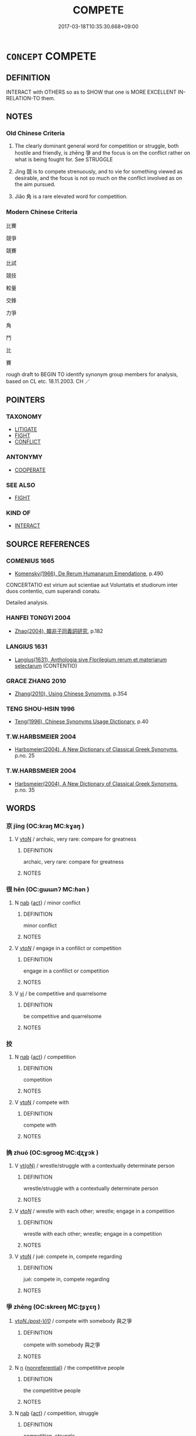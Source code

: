 # -*- mode: mandoku-tls-view -*-
#+TITLE: COMPETE
#+DATE: 2017-03-18T10:35:30.668+09:00        
#+STARTUP: content
* =CONCEPT= COMPETE
:PROPERTIES:
:CUSTOM_ID: uuid-40f8f868-4221-4c0a-8b11-24fad7e0231b
:SYNONYM+:  COMPETITION
:SYNONYM+:  CONTEND WITH
:SYNONYM+:  VIE WITH
:SYNONYM+:  BATTLE (WITH)
:SYNONYM+:  WRANGLE WITH
:SYNONYM+:  JOCKEY WITH
:SYNONYM+:  GO HEAD TO HEAD WITH
:SYNONYM+:  STRIVE AGAINST
:SYNONYM+:  PIT ONESELF AGAINST
:SYNONYM+:  CHALLENGE
:SYNONYM+:  TAKE ON
:TR_ZH: 競爭
:END:
** DEFINITION

INTERACT with OTHERS so as to SHOW that one is MORE EXCELLENT IN-RELATION-TO them.

** NOTES

*** Old Chinese Criteria
1. The clearly dominant general word for competition or struggle, both hostile and friendly, is zhēng 爭 and the focus is on the conflict rather on what is being fought for. See STRUGGLE

2. Jìng 競 is to compete strenuously, and to vie for something viewed as desirable, and the focus is not so much on the conflict involved as on the aim pursued.

3. Jiǎo 角 is a rare elevated word for competition.

*** Modern Chinese Criteria
比賽

競爭

競賽

比試

競技

較量

交鋒

力爭

角

鬥

比

賽

rough draft to BEGIN TO identify synonym group members for analysis, based on CL etc. 18.11.2003. CH ／

** POINTERS
*** TAXONOMY
 - [[tls:concept:LITIGATE][LITIGATE]]
 - [[tls:concept:FIGHT][FIGHT]]
 - [[tls:concept:CONFLICT][CONFLICT]]

*** ANTONYMY
 - [[tls:concept:COOPERATE][COOPERATE]]

*** SEE ALSO
 - [[tls:concept:FIGHT][FIGHT]]

*** KIND OF
 - [[tls:concept:INTERACT][INTERACT]]

** SOURCE REFERENCES
*** COMENIUS 1665
 - [[cite:COMENIUS-1665][Komensky(1966), De Rerum Humanarum Emendatione]], p.490


CONCERTATIO est virium aut scientiae aut Voluntatis et studiorum inter duos contentio, cum superandi conatu.

Detailed analysis.

*** HANFEI TONGYI 2004
 - [[cite:HANFEI-TONGYI-2004][Zhao(2004), 韓非子同義詞研究]], p.182

*** LANGIUS 1631
 - [[cite:LANGIUS-1631][Langius(1631), Anthologia sive Florilegium rerum et materiarum selectarum]] (CONTENTIO)
*** GRACE ZHANG 2010
 - [[cite:GRACE-ZHANG-2010][Zhang(2010), Using Chinese Synonyms]], p.354

*** TENG SHOU-HSIN 1996
 - [[cite:TENG-SHOU-HSIN-1996][Teng(1996), Chinese Synonyms Usage Dictionary]], p.40

*** T.W.HARBSMEIER 2004
 - [[cite:T.W.HARBSMEIER-2004][Harbsmeier(2004), A New Dictionary of Classical Greek Synonyms]], p.no. 25

*** T.W.HARBSMEIER 2004
 - [[cite:T.W.HARBSMEIER-2004][Harbsmeier(2004), A New Dictionary of Classical Greek Synonyms]], p.no. 35

** WORDS
   :PROPERTIES:
   :VISIBILITY: children
   :END:
*** 京 jīng (OC:kraŋ MC:kɣaŋ )
:PROPERTIES:
:CUSTOM_ID: uuid-55c78e16-ce27-4aec-80a0-c888011ac917
:Char+: 京(8,6/8) 
:GY_IDS+: uuid-714ddb04-3df8-44d9-aae4-e10ad414711f
:PY+: jīng     
:OC+: kraŋ     
:MC+: kɣaŋ     
:END: 
**** V [[tls:syn-func::#uuid-fbfb2371-2537-4a99-a876-41b15ec2463c][vtoN]] / archaic, very rare: compare for greatness
:PROPERTIES:
:CUSTOM_ID: uuid-04d36c2a-7fe3-4070-959a-7f59ba61059a
:END:
****** DEFINITION

archaic, very rare: compare for greatness

****** NOTES

*** 很 hěn (OC:ɡɯɯnʔ MC:ɦən )
:PROPERTIES:
:CUSTOM_ID: uuid-df871b6b-b6f1-49bd-839f-cc820dad271b
:Char+: 很(60,6/9) 
:GY_IDS+: uuid-a20c521d-d5c9-4ead-a5b9-2447c10ff261
:PY+: hěn     
:OC+: ɡɯɯnʔ     
:MC+: ɦən     
:END: 
**** N [[tls:syn-func::#uuid-76be1df4-3d73-4e5f-bbc2-729542645bc8][nab]] {[[tls:sem-feat::#uuid-f55cff2f-f0e3-4f08-a89c-5d08fcf3fe89][act]]} / minor conflict
:PROPERTIES:
:CUSTOM_ID: uuid-1819cef6-ce66-42e6-b5a7-7c9ac6de5f26
:END:
****** DEFINITION

minor conflict

****** NOTES

**** V [[tls:syn-func::#uuid-53cee9f8-4041-45e5-ae55-f0bfdec33a11][vt/oN/]] / engage in a confilict or competition
:PROPERTIES:
:CUSTOM_ID: uuid-85287c9f-4c8c-4c9c-b04e-c039b33b9a67
:END:
****** DEFINITION

engage in a confilict or competition

****** NOTES

**** V [[tls:syn-func::#uuid-c20780b3-41f9-491b-bb61-a269c1c4b48f][vi]] / be competitive and quarrelsome
:PROPERTIES:
:CUSTOM_ID: uuid-f2a187bd-87fe-4085-abc1-974bfd80e1fa
:END:
****** DEFINITION

be competitive and quarrelsome

****** NOTES

*** 挍 
:PROPERTIES:
:CUSTOM_ID: uuid-9da0f80f-44c1-491c-add6-f220009d4089
:Char+: 挍(64,6/9) 
:END: 
**** N [[tls:syn-func::#uuid-76be1df4-3d73-4e5f-bbc2-729542645bc8][nab]] {[[tls:sem-feat::#uuid-f55cff2f-f0e3-4f08-a89c-5d08fcf3fe89][act]]} / competition
:PROPERTIES:
:CUSTOM_ID: uuid-cd0f2b81-c305-4eb5-a6b2-115f35671aaf
:END:
****** DEFINITION

competition

****** NOTES

**** V [[tls:syn-func::#uuid-fbfb2371-2537-4a99-a876-41b15ec2463c][vtoN]] / compete with
:PROPERTIES:
:CUSTOM_ID: uuid-e455eeb7-717e-4d68-b61b-de21663bae3d
:END:
****** DEFINITION

compete with

****** NOTES

*** 捔 zhuó (OC:sɡrooɡ MC:ɖʐɣɔk )
:PROPERTIES:
:CUSTOM_ID: uuid-e7f92b77-102f-4982-8c04-e9d265f869da
:Char+: 捔(64,7/10) 
:GY_IDS+: uuid-04e494b4-17fc-4e29-acbd-5885c51ff951
:PY+: zhuó     
:OC+: sɡrooɡ     
:MC+: ɖʐɣɔk     
:END: 
**** V [[tls:syn-func::#uuid-e64a7a95-b54b-4c94-9d6d-f55dbf079701][vt(oN)]] / wrestle/struggle with a contextually determinate person
:PROPERTIES:
:CUSTOM_ID: uuid-e4070eab-c878-4dcf-801d-01a885b7714b
:END:
****** DEFINITION

wrestle/struggle with a contextually determinate person

****** NOTES

**** V [[tls:syn-func::#uuid-53cee9f8-4041-45e5-ae55-f0bfdec33a11][vt/oN/]] / wrestle with each other; wrestle; engage in a competition
:PROPERTIES:
:CUSTOM_ID: uuid-51920694-b828-44b7-a7f9-7b8b7b8b26e0
:END:
****** DEFINITION

wrestle with each other; wrestle; engage in a competition

****** NOTES

**** V [[tls:syn-func::#uuid-fbfb2371-2537-4a99-a876-41b15ec2463c][vtoN]] / jué: compete in, compete regarding
:PROPERTIES:
:CUSTOM_ID: uuid-4e6cbcac-8e03-4db5-928a-eee67b660fd6
:END:
****** DEFINITION

jué: compete in, compete regarding

****** NOTES

*** 爭 zhēng (OC:skreeŋ MC:ʈʂɣɛŋ )
:PROPERTIES:
:CUSTOM_ID: uuid-ebfc8325-7459-49f1-a5c9-bfb38f6773f5
:Char+: 爭(87,4/8) 
:GY_IDS+: uuid-ecce0d05-774e-4fa8-8cd2-582cd9ca242c
:PY+: zhēng     
:OC+: skreeŋ     
:MC+: ʈʂɣɛŋ     
:END: 
****  [[tls:syn-func::#uuid-b53b9ce1-4836-477d-9d87-f1515b456134][vt/oN./post-V/0/]] / compete with somebody 與之爭
:PROPERTIES:
:CUSTOM_ID: uuid-3a9d7de8-70c3-450a-bf66-b3e8e2560798
:END:
****** DEFINITION

compete with somebody 與之爭

****** NOTES

**** N [[tls:syn-func::#uuid-8717712d-14a4-4ae2-be7a-6e18e61d929b][n]] {[[tls:sem-feat::#uuid-f8182437-4c38-4cc9-a6f8-b4833cdea2ba][nonreferential]]} / the competititve people
:PROPERTIES:
:CUSTOM_ID: uuid-74a96692-047c-4d79-be33-1ceb5556048d
:WARRING-STATES-CURRENCY: 3
:END:
****** DEFINITION

the competititve people

****** NOTES

**** N [[tls:syn-func::#uuid-76be1df4-3d73-4e5f-bbc2-729542645bc8][nab]] {[[tls:sem-feat::#uuid-f55cff2f-f0e3-4f08-a89c-5d08fcf3fe89][act]]} / competition, struggle
:PROPERTIES:
:CUSTOM_ID: uuid-dec68277-7168-4221-b651-47ccbf52125b
:WARRING-STATES-CURRENCY: 4
:END:
****** DEFINITION

competition, struggle

****** NOTES

******* Examples
HNZ 09.08.07; ed. Che2n Gua3ngzho4ng 1993, p. 400; ed. Liu2 We2ndia3n 1989, p. 288; ed. ICS 1992, 72/27; tr. ROGER T. AMES, p. 184;

 為治者務於巧詐， Those who cultivate wisdom devote themselves to cunning and deceit;

 為勇者務於鬥爭。 those who cultivate valor devote themselves to contention and strife.[CA]

**** V [[tls:syn-func::#uuid-fed035db-e7bd-4d23-bd05-9698b26e38f9][vadN]] / cantankerous and competitive
:PROPERTIES:
:CUSTOM_ID: uuid-18a03b1c-ae65-431d-93c0-fce399bb489c
:END:
****** DEFINITION

cantankerous and competitive

****** NOTES

**** V [[tls:syn-func::#uuid-e64a7a95-b54b-4c94-9d6d-f55dbf079701][vt(oN)]] {[[tls:sem-feat::#uuid-27c25f52-900b-48a9-8ca9-715cb9000e48][N=nonhu]]} / compete with the contextually determinate N
:PROPERTIES:
:CUSTOM_ID: uuid-306746be-526e-455b-8072-3747fd597c7c
:END:
****** DEFINITION

compete with the contextually determinate N

****** NOTES

**** V [[tls:syn-func::#uuid-53cee9f8-4041-45e5-ae55-f0bfdec33a11][vt/oN/]] / engage in competition and conflict; be competitive
:PROPERTIES:
:CUSTOM_ID: uuid-9d935e61-dfc0-40bc-aefe-6083092893a3
:WARRING-STATES-CURRENCY: 5
:END:
****** DEFINITION

engage in competition and conflict; be competitive

****** NOTES

******* Nuance
This is usually among near-equals and may be a physical fight.

******* Examples
HF 20.7.36: 能毋爭乎 can they avoid engaging in competitive conflict?

ZUO

 臣不心競 The ministers do not contend together with their minds, 

... 而力爭， but quarrel with their strenghth;

LY 03.07; tr. CH

 其爭也君子。」 [1] Even as he competes he still behaves as a gentleman.[CA]



**** V [[tls:syn-func::#uuid-53cee9f8-4041-45e5-ae55-f0bfdec33a11][vt/oN/]] {[[tls:sem-feat::#uuid-98e7674b-b362-466f-9568-d0c14470282a][psych]]} / be inclined to engage in competition; be competitive; be contentious
:PROPERTIES:
:CUSTOM_ID: uuid-f8b655ef-9d9e-4f00-8bab-4134e6346059
:WARRING-STATES-CURRENCY: 4
:END:
****** DEFINITION

be inclined to engage in competition; be competitive; be contentious

****** NOTES

**** V [[tls:syn-func::#uuid-dd717b3f-0c98-4de8-bac6-2e4085805ef1][vt+V/0/]] / compete to V; truggle to
:PROPERTIES:
:CUSTOM_ID: uuid-a19a51f9-75a9-43a5-9934-123f52c38ea8
:END:
****** DEFINITION

compete to V; truggle to

****** NOTES

**** V [[tls:syn-func::#uuid-fbfb2371-2537-4a99-a876-41b15ec2463c][vtoN]] / fight for;   compete for; sometimes specifically: compete for the allegiance of (the people or a co...
:PROPERTIES:
:CUSTOM_ID: uuid-2ecebc38-1388-4c19-84db-68916f8ecb11
:WARRING-STATES-CURRENCY: 5
:END:
****** DEFINITION

fight for;   compete for; sometimes specifically: compete for the allegiance of (the people or a country)

****** NOTES

******* Nuance
This is usually among near-equals and may be a physical fight.

****  [[tls:syn-func::#uuid-5b225a48-e352-46dc-8592-daaf69be3439][vttoN1.postvtoN2{OBJ}]] / compete with N2 for N1
:PROPERTIES:
:CUSTOM_ID: uuid-af0f127f-1674-4a0d-946a-ed7490a7d8db
:END:
****** DEFINITION

compete with N2 for N1

****** NOTES

**** V [[tls:syn-func::#uuid-a4ac7ae5-ac55-45d6-b390-3c41242eb09e][vi2]] / compete with each other
:PROPERTIES:
:CUSTOM_ID: uuid-c83d33f5-ad90-447f-8975-93c235411334
:END:
****** DEFINITION

compete with each other

****** NOTES

**** V [[tls:syn-func::#uuid-b9a81a99-013e-49ab-aaaf-ad492d25ec3e][vttoN1.postvtoN2]] / compete with N2 for N1
:PROPERTIES:
:CUSTOM_ID: uuid-a8ba9287-39e7-4fab-8d83-789a5e5417cf
:END:
****** DEFINITION

compete with N2 for N1

****** NOTES

*** 競 jìng (OC:ɡreŋs MC:gɣaŋ )
:PROPERTIES:
:CUSTOM_ID: uuid-4986d62e-e5f7-4c81-b5f5-7ce4536a226d
:Char+: 競(117,15/20) 
:GY_IDS+: uuid-affab91f-5392-40cd-89e1-0c956e0dd46d
:PY+: jìng     
:OC+: ɡreŋs     
:MC+: gɣaŋ     
:END: 
**** N [[tls:syn-func::#uuid-76be1df4-3d73-4e5f-bbc2-729542645bc8][nab]] {[[tls:sem-feat::#uuid-f55cff2f-f0e3-4f08-a89c-5d08fcf3fe89][act]]} / contention; competition
:PROPERTIES:
:CUSTOM_ID: uuid-726d0faa-f532-4ebf-ab3d-d637886bfe6e
:WARRING-STATES-CURRENCY: 3
:END:
****** DEFINITION

contention; competition

****** NOTES

**** V [[tls:syn-func::#uuid-2a0ded86-3b04-4488-bb7a-3efccfa35844][vadV]] / in competition with each other
:PROPERTIES:
:CUSTOM_ID: uuid-dd5a37a1-d3d9-43d8-a96c-196606d9fbab
:WARRING-STATES-CURRENCY: 3
:END:
****** DEFINITION

in competition with each other

****** NOTES

**** V [[tls:syn-func::#uuid-53cee9f8-4041-45e5-ae55-f0bfdec33a11][vt/oN/]] / compete for supremacy; engage in competition with each other; feel competitive with each other
:PROPERTIES:
:CUSTOM_ID: uuid-558d1718-a252-40b4-9789-1000d6140dfe
:WARRING-STATES-CURRENCY: 3
:END:
****** DEFINITION

compete for supremacy; engage in competition with each other; feel competitive with each other

****** NOTES

******* Examples
ZUO Xiang 26.1 (547 B.C.); Y:1111; W:964; tr. Legge: 523

 臣不心競 The ministers do not contend together with their minds, 

... 而力爭， but quarrel with their strength;

ZUO Xuan 12.5 (597 B.C.); Y:748; W:554; tr. Watson 1989:101 楚是以再世不競。 Thus for two reigns the rulers of Ch 据 were unable to contend for supremacy. [CA]



**** V [[tls:syn-func::#uuid-739c24ae-d585-4fff-9ac2-2547b1050f16][vt+prep+N]] / vie for, compete for; compete in 競於; also: compete with 競於楚
:PROPERTIES:
:CUSTOM_ID: uuid-7f0d3b0a-424b-4251-96d0-7d4b538ff8f6
:END:
****** DEFINITION

vie for, compete for; compete in 競於; also: compete with 競於楚

****** NOTES

******* Nuance
This is often in a psychological or intellectual battle with someone and is usually among near-equals

******* Examples
HF 49.12.14: 競於為高 vie for high status

HF 49.04:04; jiaoshi 33; jishi 1041; jiaozhu 664; shiping 1704; Watson 99

 上古競於道德， In high antiquity people were competing in the Way and in virtue,[CA]

**** V [[tls:syn-func::#uuid-dd717b3f-0c98-4de8-bac6-2e4085805ef1][vt+V/0/]] / compete with with all one's strength to V, vie with others in Ving
:PROPERTIES:
:CUSTOM_ID: uuid-de47148b-3de3-46ef-a9de-b9225a0f3bf9
:WARRING-STATES-CURRENCY: 3
:END:
****** DEFINITION

compete with with all one's strength to V, vie with others in Ving

****** NOTES

**** V [[tls:syn-func::#uuid-fbfb2371-2537-4a99-a876-41b15ec2463c][vtoN]] / compete for, compete with
:PROPERTIES:
:CUSTOM_ID: uuid-3ecba4a2-1605-4cfc-9f9e-d828cb3d0862
:WARRING-STATES-CURRENCY: 3
:END:
****** DEFINITION

compete for, compete with

****** NOTES

*** 角 jiǎo (OC:krooɡ MC:kɣɔk )
:PROPERTIES:
:CUSTOM_ID: uuid-3e9894c8-de74-4d06-99fd-7f2c7bde58e8
:Char+: 角(148,0/7) 
:GY_IDS+: uuid-317dadc8-4c98-4312-b5c4-f4a805ec90eb
:PY+: jiǎo     
:OC+: krooɡ     
:MC+: kɣɔk     
:END: 
**** V [[tls:syn-func::#uuid-fbfb2371-2537-4a99-a876-41b15ec2463c][vtoN]] / compete in (strength)
:PROPERTIES:
:CUSTOM_ID: uuid-4cf72ce0-ac3c-43d7-8841-0905690f8ad5
:REGISTER: 1
:WARRING-STATES-CURRENCY: 2
:END:
****** DEFINITION

compete in (strength)

****** NOTES

******* Examples
HF 33.11 [12]; jiaoshi 529; jishi 682; shiping 1183; jiaozhu 412

 與中牟徐子角力， He engaged in a test of strength with Xu2zi3 of Zho1ngmo2u

5 不若也， and came out second.[CA]

*** 賽 sài (OC:sɯɯɡs MC:səi )
:PROPERTIES:
:CUSTOM_ID: uuid-b82d1e7f-a3e6-4306-9337-ca3e1f47a206
:Char+: 賽(154,10/17) 
:GY_IDS+: uuid-1cc154f8-5ac3-46e3-ba65-ace1717a451a
:PY+: sài     
:OC+: sɯɯɡs     
:MC+: səi     
:END: 
**** N [[tls:syn-func::#uuid-76be1df4-3d73-4e5f-bbc2-729542645bc8][nab]] / competition
:PROPERTIES:
:CUSTOM_ID: uuid-0e555e82-9091-4b7c-8d22-b0c86540fd06
:END:
****** DEFINITION

competition

****** NOTES

*** 交爭 jiāozhēng (OC:kreew skreeŋ MC:kɣɛu ʈʂɣɛŋ )
:PROPERTIES:
:CUSTOM_ID: uuid-f34ff9fb-5166-4a1a-a6c2-31c6926f4dec
:Char+: 交(8,4/6) 爭(87,4/8) 
:GY_IDS+: uuid-50893144-9763-4932-a328-e670f2ed9fc2 uuid-ecce0d05-774e-4fa8-8cd2-582cd9ca242c
:PY+: jiāo zhēng    
:OC+: kreew skreeŋ    
:MC+: kɣɛu ʈʂɣɛŋ    
:END: 
**** V [[tls:syn-func::#uuid-091af450-64e0-4b82-98a2-84d0444b6d19][VPi]] {[[tls:sem-feat::#uuid-f55cff2f-f0e3-4f08-a89c-5d08fcf3fe89][act]]} / fight with each other
:PROPERTIES:
:CUSTOM_ID: uuid-623bc37c-6dbb-4222-9485-ca9d047c2bfd
:END:
****** DEFINITION

fight with each other

****** NOTES

*** 能 néng (OC:nɯɯŋ MC:nəŋ )
:PROPERTIES:
:CUSTOM_ID: uuid-d03fa0b5-6981-4b1e-a2ec-84f28eb8f51d
:Char+: 挍(64,6/9) 能(130,6/10) 
:GY_IDS+: uuid-2b6a49f0-a730-4117-bce1-dd850f7b07a2
:PY+:  néng    
:OC+:  nɯɯŋ    
:MC+:  nəŋ    
:END: 
**** N [[tls:syn-func::#uuid-db0698e7-db2f-4ee3-9a20-0c2b2e0cebf0][NPab]] {[[tls:sem-feat::#uuid-f55cff2f-f0e3-4f08-a89c-5d08fcf3fe89][act]]} / competition for skills
:PROPERTIES:
:CUSTOM_ID: uuid-71d8956e-4367-4e2c-8c98-fee6050bd515
:END:
****** DEFINITION

competition for skills

****** NOTES

** BIBLIOGRAPHY
bibliography:../core/tlsbib.bib
